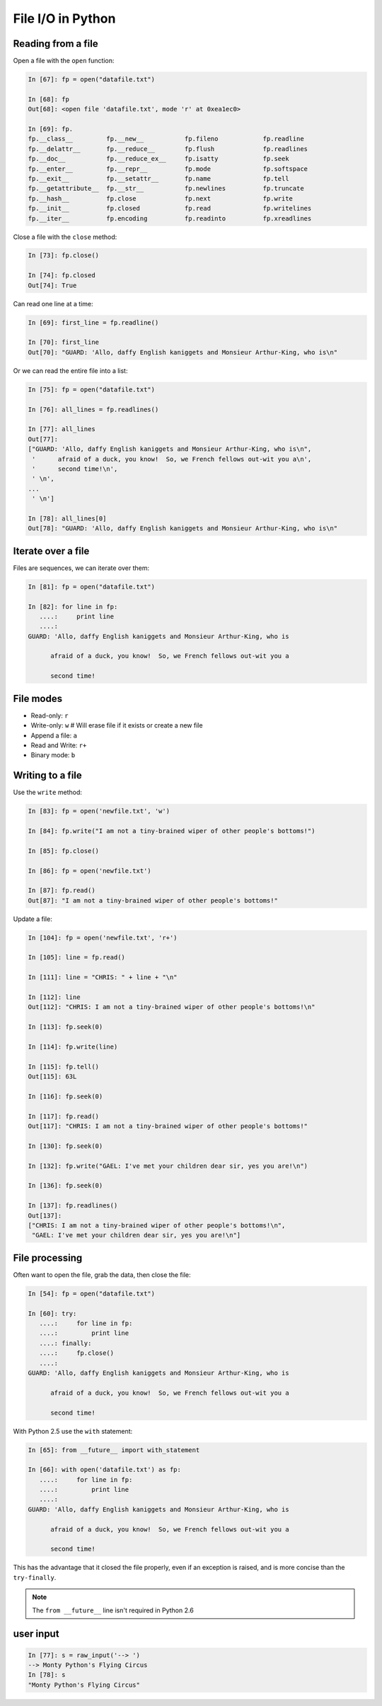 ==============================================
File I/O in Python
==============================================

Reading from a file
-------------------

Open a file with the ``open`` function:

.. sourcecode:: ipython

    In [67]: fp = open("datafile.txt")

    In [68]: fp
    Out[68]: <open file 'datafile.txt', mode 'r' at 0xea1ec0>

    In [69]: fp.
    fp.__class__         fp.__new__           fp.fileno            fp.readline
    fp.__delattr__       fp.__reduce__        fp.flush             fp.readlines
    fp.__doc__           fp.__reduce_ex__     fp.isatty            fp.seek
    fp.__enter__         fp.__repr__          fp.mode              fp.softspace
    fp.__exit__          fp.__setattr__       fp.name              fp.tell
    fp.__getattribute__  fp.__str__           fp.newlines          fp.truncate
    fp.__hash__          fp.close             fp.next              fp.write
    fp.__init__          fp.closed            fp.read              fp.writelines
    fp.__iter__          fp.encoding          fp.readinto          fp.xreadlines

Close a file with the ``close`` method:

.. sourcecode:: ipython

    In [73]: fp.close()

    In [74]: fp.closed
    Out[74]: True

Can read one line at a time:

.. sourcecode:: ipython

    In [69]: first_line = fp.readline()

    In [70]: first_line
    Out[70]: "GUARD: 'Allo, daffy English kaniggets and Monsieur Arthur-King, who is\n"

Or we can read the entire file into a list:

.. sourcecode:: ipython

    In [75]: fp = open("datafile.txt")

    In [76]: all_lines = fp.readlines()

    In [77]: all_lines
    Out[77]: 
    ["GUARD: 'Allo, daffy English kaniggets and Monsieur Arthur-King, who is\n",
     '      afraid of a duck, you know!  So, we French fellows out-wit you a\n',
     '      second time!\n',
     ' \n',
    ...
     ' \n']

    In [78]: all_lines[0]
    Out[78]: "GUARD: 'Allo, daffy English kaniggets and Monsieur Arthur-King, who is\n"

Iterate over a file
-------------------

Files are sequences, we can iterate over them:

.. sourcecode:: ipython

    In [81]: fp = open("datafile.txt")

    In [82]: for line in fp:
       ....:     print line
       ....: 
    GUARD: 'Allo, daffy English kaniggets and Monsieur Arthur-King, who is

          afraid of a duck, you know!  So, we French fellows out-wit you a

          second time!


File modes
----------

* Read-only: ``r``
* Write-only: ``w``  # Will erase file if it exists or create a new file
* Append a file: ``a``
* Read and Write: ``r+``
* Binary mode: ``b``

Writing to a file
-----------------

Use the ``write`` method:

.. sourcecode:: ipython

    In [83]: fp = open('newfile.txt', 'w')

    In [84]: fp.write("I am not a tiny-brained wiper of other people's bottoms!")

    In [85]: fp.close()

    In [86]: fp = open('newfile.txt')

    In [87]: fp.read()
    Out[87]: "I am not a tiny-brained wiper of other people's bottoms!"

Update a file:

.. sourcecode:: ipython

    In [104]: fp = open('newfile.txt', 'r+')

    In [105]: line = fp.read()

    In [111]: line = "CHRIS: " + line + "\n"

    In [112]: line
    Out[112]: "CHRIS: I am not a tiny-brained wiper of other people's bottoms!\n"

    In [113]: fp.seek(0)

    In [114]: fp.write(line)

    In [115]: fp.tell()
    Out[115]: 63L

    In [116]: fp.seek(0)

    In [117]: fp.read()
    Out[117]: "CHRIS: I am not a tiny-brained wiper of other people's bottoms!"

    In [130]: fp.seek(0)

    In [132]: fp.write("GAEL: I've met your children dear sir, yes you are!\n")

    In [136]: fp.seek(0)

    In [137]: fp.readlines()
    Out[137]: 
    ["CHRIS: I am not a tiny-brained wiper of other people's bottoms!\n",
     "GAEL: I've met your children dear sir, yes you are!\n"]

File processing
---------------

Often want to open the file, grab the data, then close the file:

.. sourcecode:: ipython

    In [54]: fp = open("datafile.txt")

    In [60]: try:
       ....:     for line in fp:
       ....:         print line
       ....: finally:
       ....:     fp.close()
       ....: 
    GUARD: 'Allo, daffy English kaniggets and Monsieur Arthur-King, who is

          afraid of a duck, you know!  So, we French fellows out-wit you a

          second time!

With Python 2.5 use the ``with`` statement:

.. sourcecode:: ipython

    In [65]: from __future__ import with_statement 

    In [66]: with open('datafile.txt') as fp:
       ....:     for line in fp:
       ....:         print line
       ....: 
    GUARD: 'Allo, daffy English kaniggets and Monsieur Arthur-King, who is

          afraid of a duck, you know!  So, we French fellows out-wit you a

          second time!

This has the advantage that it closed the file properly, even if an
exception is raised, and is more concise than the ``try-finally``.

.. note::

   The ``from __future__`` line isn't required in Python 2.6


user input
----------

.. todo:: small note about ``raw_input``

.. sourcecode:: ipython

    In [77]: s = raw_input('--> ')
    --> Monty Python's Flying Circus
    In [78]: s
    "Monty Python's Flying Circus"



